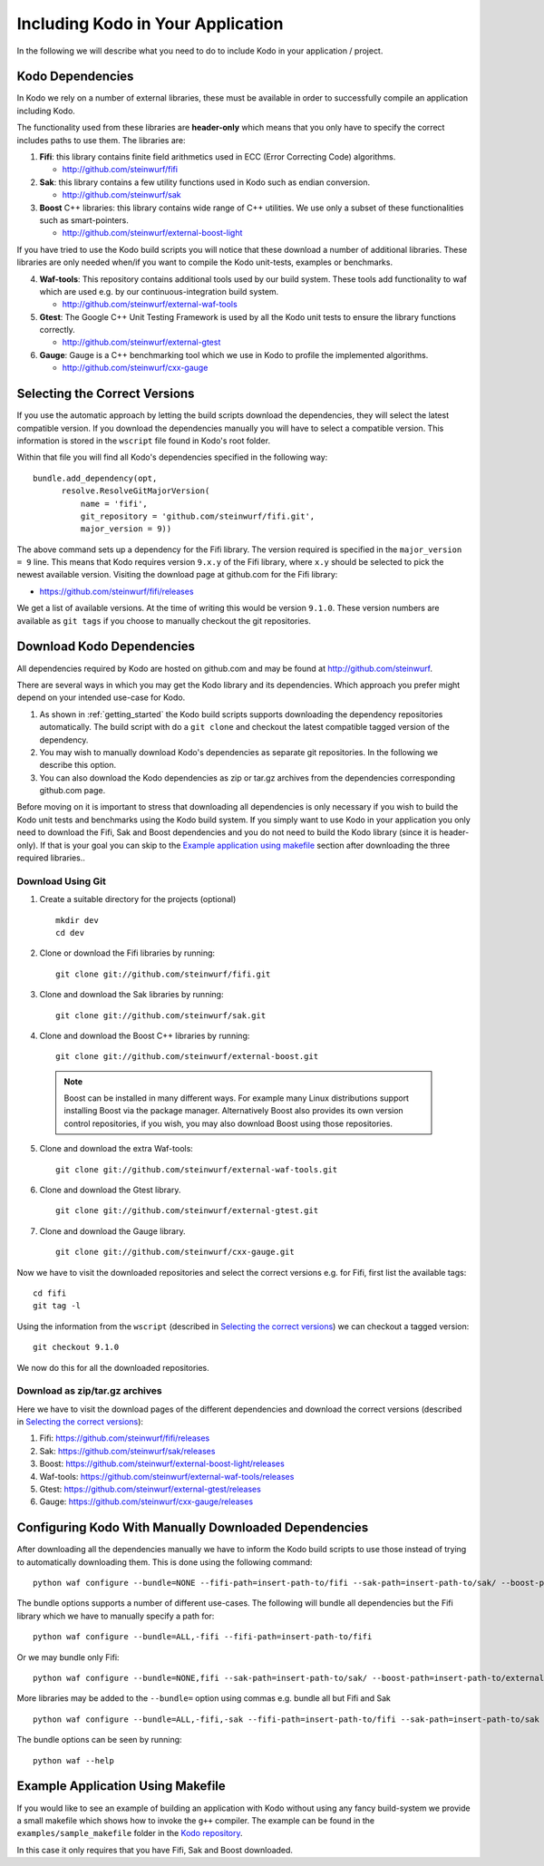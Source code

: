 .. _including-kodo-in-your-application:

Including Kodo in Your Application
==============================
In the following we will describe what you need to do to include Kodo in your
application / project.

.. _kodo-dependencies:

Kodo Dependencies
-----------------
In Kodo we rely on a number of external libraries, these must be available
in order to successfully compile an application including Kodo.

The functionality used from these libraries are **header-only** which
means that you only have to specify the correct includes paths to use
them. The libraries are:

1. **Fifi**: this library contains
   finite field arithmetics used in ECC (Error Correcting Code) algorithms.

   * http://github.com/steinwurf/fifi

2. **Sak**: this library contains a few
   utility functions used in Kodo such as endian conversion.

   * http://github.com/steinwurf/sak

3. **Boost** C++ libraries: this library contains wide range
   of C++ utilities. We use only a subset of these functionalities such as
   smart-pointers.

   * http://github.com/steinwurf/external-boost-light

If you have tried to use the Kodo build scripts you will notice that these
download a number of additional libraries. These libraries are
only needed when/if you want to compile the Kodo unit-tests, examples or
benchmarks.

4. **Waf-tools**: This repository contains additional tools used by
   our build system. These tools add functionality to waf which are
   used e.g. by our continuous-integration build system.

   * http://github.com/steinwurf/external-waf-tools

5. **Gtest**: The Google C++ Unit Testing Framework is used by all the
   Kodo unit tests to ensure the library functions correctly.

   * http://github.com/steinwurf/external-gtest

6. **Gauge**: Gauge is a C++ benchmarking tool which we use in Kodo to
   profile the implemented algorithms.

   * http://github.com/steinwurf/cxx-gauge

.. _selecting-the-correct-versions:

Selecting the Correct Versions
------------------------------
If you use the automatic approach by letting the build scripts download the
dependencies, they will select the latest compatible version. If you download
the dependencies manually you will have to select a compatible version. This
information is stored in the ``wscript`` file found in Kodo's root folder.

Within that file you will find all Kodo's dependencies specified in the
following way:

::

  bundle.add_dependency(opt,
        resolve.ResolveGitMajorVersion(
            name = 'fifi',
            git_repository = 'github.com/steinwurf/fifi.git',
            major_version = 9))

The above command sets up a dependency for the Fifi library. The version
required is specified in the ``major_version = 9`` line. This means that Kodo
requires version ``9.x.y`` of the Fifi library, where ``x.y`` should be
selected to pick the newest available version. Visiting the download page
at github.com for the Fifi library:

* https://github.com/steinwurf/fifi/releases

We get a list of available versions. At the time of writing this would be
version ``9.1.0``. These version numbers are available as ``git tags`` if you
choose to manually checkout the git repositories.

.. _download-kodo-dependencies:

Download Kodo Dependencies
--------------------------

All dependencies required by Kodo are hosted on github.com and may be found
at http://github.com/steinwurf.

There are several ways in which you may get the Kodo library and its
dependencies. Which approach you prefer might depend on your intended
use-case for Kodo.

1. As shown in :ref:`getting_started` the Kodo build scripts supports
   downloading the dependency repositories automatically. The build
   script with do a ``git clone`` and checkout the latest compatible tagged
   version of the dependency.

2. You may wish to manually download Kodo's dependencies as separate git
   repositories. In the following we describe this option.

3. You can also download the Kodo dependencies as zip or tar.gz archives
   from the dependencies corresponding github.com page.

Before moving on it is important to stress that downloading all
dependencies is only necessary if you wish to build the Kodo unit tests
and benchmarks using the Kodo build system. If you simply want to use Kodo
in your application you only need to download the Fifi, Sak and Boost
dependencies and you do not need to build the Kodo library (since it is
header-only).
If that is your goal you can skip to the `Example application using
makefile`_ section after downloading the three required libraries..


Download Using Git
..................

1. Create a suitable directory for the projects (optional)

   ::

     mkdir dev
     cd dev

2. Clone or download the Fifi libraries by running:

   ::

     git clone git://github.com/steinwurf/fifi.git

3. Clone and download the Sak libraries by running:

   ::

     git clone git://github.com/steinwurf/sak.git

4. Clone and download the Boost C++ libraries by running:

   ::

     git clone git://github.com/steinwurf/external-boost.git

  .. note:: Boost can be installed in many different ways.
            For example many Linux distributions support installing Boost
            via the package manager. Alternatively Boost also provides
            its own version control repositories, if you
            wish, you may also download Boost using those repositories.

5. Clone and download the extra Waf-tools:

   ::

     git clone git://github.com/steinwurf/external-waf-tools.git

6. Clone and download the Gtest library.

   ::

     git clone git://github.com/steinwurf/external-gtest.git


7. Clone and download the Gauge library.

   ::

     git clone git://github.com/steinwurf/cxx-gauge.git

Now we have to visit the downloaded repositories and select the correct
versions e.g. for Fifi, first list the available tags:
::

  cd fifi
  git tag -l

Using the information from the ``wscript`` (described in
`Selecting the correct versions`_) we can checkout a tagged version:

::

  git checkout 9.1.0

We now do this for all the downloaded repositories.

Download as zip/tar.gz archives
...............................

Here we have to visit the download pages of the different dependencies
and download the correct versions (described in `Selecting the correct
versions`_):

1. Fifi:
   https://github.com/steinwurf/fifi/releases
2. Sak:
   https://github.com/steinwurf/sak/releases
3. Boost:
   https://github.com/steinwurf/external-boost-light/releases
4. Waf-tools:
   https://github.com/steinwurf/external-waf-tools/releases
5. Gtest:
   https://github.com/steinwurf/external-gtest/releases
6. Gauge:
   https://github.com/steinwurf/cxx-gauge/releases


Configuring Kodo With Manually Downloaded Dependencies
------------------------------------------------------

After downloading all the dependencies manually we have to inform the
Kodo build scripts to use those instead of trying to automatically
downloading them. This is done using the following command:

::

  python waf configure --bundle=NONE --fifi-path=insert-path-to/fifi --sak-path=insert-path-to/sak/ --boost-path=insert-path-to/external-boost-light/ --waf-tools-path=insert-path-to/external-waf-tools/ --gtest-path=insert-path-to/external-gtest/ --gauge-path=insert-path-to/cxx-gauge/

The bundle options supports a number of different use-cases. The following
will bundle all dependencies but the Fifi library which we have to
manually specify a path for:
::

  python waf configure --bundle=ALL,-fifi --fifi-path=insert-path-to/fifi

Or we may bundle only Fifi:
::

  python waf configure --bundle=NONE,fifi --sak-path=insert-path-to/sak/ --boost-path=insert-path-to/external-boost-light/ --waf-tools-path=insert-path-to/external-waf-tools/ --gtest-path=insert-path-to/external-gtest/ --gauge-path=insert-path-to/cxx-gauge/

More libraries may be added to the ``--bundle=`` option using commas e.g.
bundle all but Fifi and Sak
::

    python waf configure --bundle=ALL,-fifi,-sak --fifi-path=insert-path-to/fifi --sak-path=insert-path-to/sak

The bundle options can be seen by running:
::

  python waf --help


Example Application Using Makefile
-------------------------------------

If you would like to see an example of building an application with
Kodo without using any fancy build-system we provide a small makefile
which shows how to invoke the ``g++`` compiler. The example can be found
in the ``examples/sample_makefile`` folder in the `Kodo repository`_.

.. _`Kodo repository`: https://github.com/steinwurf/kodo

In this case it only requires that you have Fifi, Sak and Boost downloaded.



..
   Example Using Waf (extended)
   ----------------------------

   .. warning:: This example still need to be added to the sources

   If you wish to use Waf to build your application you may utilize its
   functionality to setup dependencies for Kodo. The ``waf`` build-script
   found in the Kodo source package has been extended with a number of
   tools to make managing dependencies easier. The tools added to the
   ``waf`` executable may be found here: https://github.com/steinwurf/external-waf

   If you wish to use the same approach you can find an example building
   an application using Kodo and the modified ``waf`` executable here:

   If are already using a unmodified version of Waf or would like to
   use a plain Waf build-script see next section.


   Example Using Waf (unmodified)
   ------------------------------

   .. warning:: This example still need to be added to the sources

   If you wish to use a plain Waf version downloaded from
   http://code.google.com/p/waf/ the following example shows one
   possible way of using it to build an application with Kodo.





